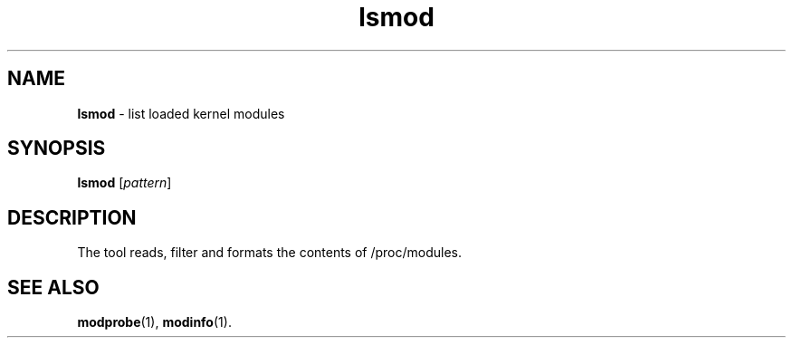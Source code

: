 .TH lsmod 1
'''
.SH NAME
\fBlsmod\fR \- list loaded kernel modules
'''
.SH SYNOPSIS
\fBlsmod\fR [\fIpattern\fR]
'''
.SH DESCRIPTION
The tool reads, filter and formats the contents of /proc/modules.
'''
.SH SEE ALSO
\fBmodprobe\fR(1), \fBmodinfo\fR(1).
